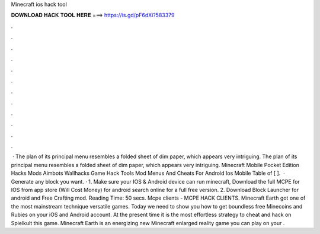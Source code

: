 Minecraft ios hack tool

𝐃𝐎𝐖𝐍𝐋𝐎𝐀𝐃 𝐇𝐀𝐂𝐊 𝐓𝐎𝐎𝐋 𝐇𝐄𝐑𝐄 ===> https://is.gd/pF6dXi?583379

.

.

.

.

.

.

.

.

.

.

.

.

 · The plan of its principal menu resembles a folded sheet of dim paper, which appears very intriguing. The plan of its principal menu resembles a folded sheet of dim paper, which appears very intriguing. Minecraft Mobile Pocket Edition Hacks Mods Aimbots Wallhacks Game Hack Tools Mod Menus And Cheats For Android Ios Mobile Table of [ ].  · Generate any block you want. · 1. Make sure your IOS & Android device can run minecraft, Download the full MCPE for IOS from app store (Will Cost Money) for android search online for a full free version. 2. Download Block Launcher for android and Free Crafting mod.  Reading Time: 50 secs. Mcpe clients - MCPE HACK CLIENTS. Minecraft Earth got one of the most mainstream technique versatile games. Today we need to show you how to get boundless free Minecoins and Rubies on your iOS and Android account. At the present time it is the most effortless strategy to cheat and hack on Spielkult this game. Minecraft Earth is an energizing new Minecraft enlarged reality game you can play on your .